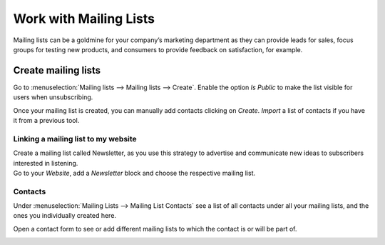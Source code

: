 =======================
Work with Mailing Lists
=======================

Mailing lists can be a goldmine for your company’s marketing department as they can provide leads
for sales, focus groups for testing new products, and consumers to provide feedback on satisfaction,
for example.

Create mailing lists
====================

Go to :menuselection:`Mailing lists --> Mailing lists --> Create`. Enable the option *Is Public* to
make the list visible for users when unsubscribing.

.. image:: media/mailing1.png
   :align: center
   :alt: Mailing lists in Odoo Email Marketing

Once your mailing list is created, you can manually add contacts clicking on *Create*. *Import* a
list of contacts if you have it from a previous tool.

Linking a mailing list to my website
-------------------------------------

| Create a mailing list called Newsletter, as you use this strategy to advertise and communicate new
  ideas to subscribers interested in listening.
| Go to your *Website*, add a *Newsletter* block and choose the respective mailing list.

.. image:: media/mailing2.png
   :align: center
   :alt: Mailing lists in Odoo Email Marketing

Contacts
--------

Under :menuselection:`Mailing Lists --> Mailing List Contacts` see a list of all contacts under all
your mailing lists, and the ones you individually created here.

.. image:: media/mailing3.png
   :align: center
   :alt: Mailing lists in Odoo Email Marketing

Open a contact form to see or add different mailing lists to which the contact is or will be part of.

.. image:: media/mailing4.png
   :align: center
   :height: 400
   :alt: Mailing lists in Odoo Email Marketing

.. seealso::
   - :doc:`send_emails`
